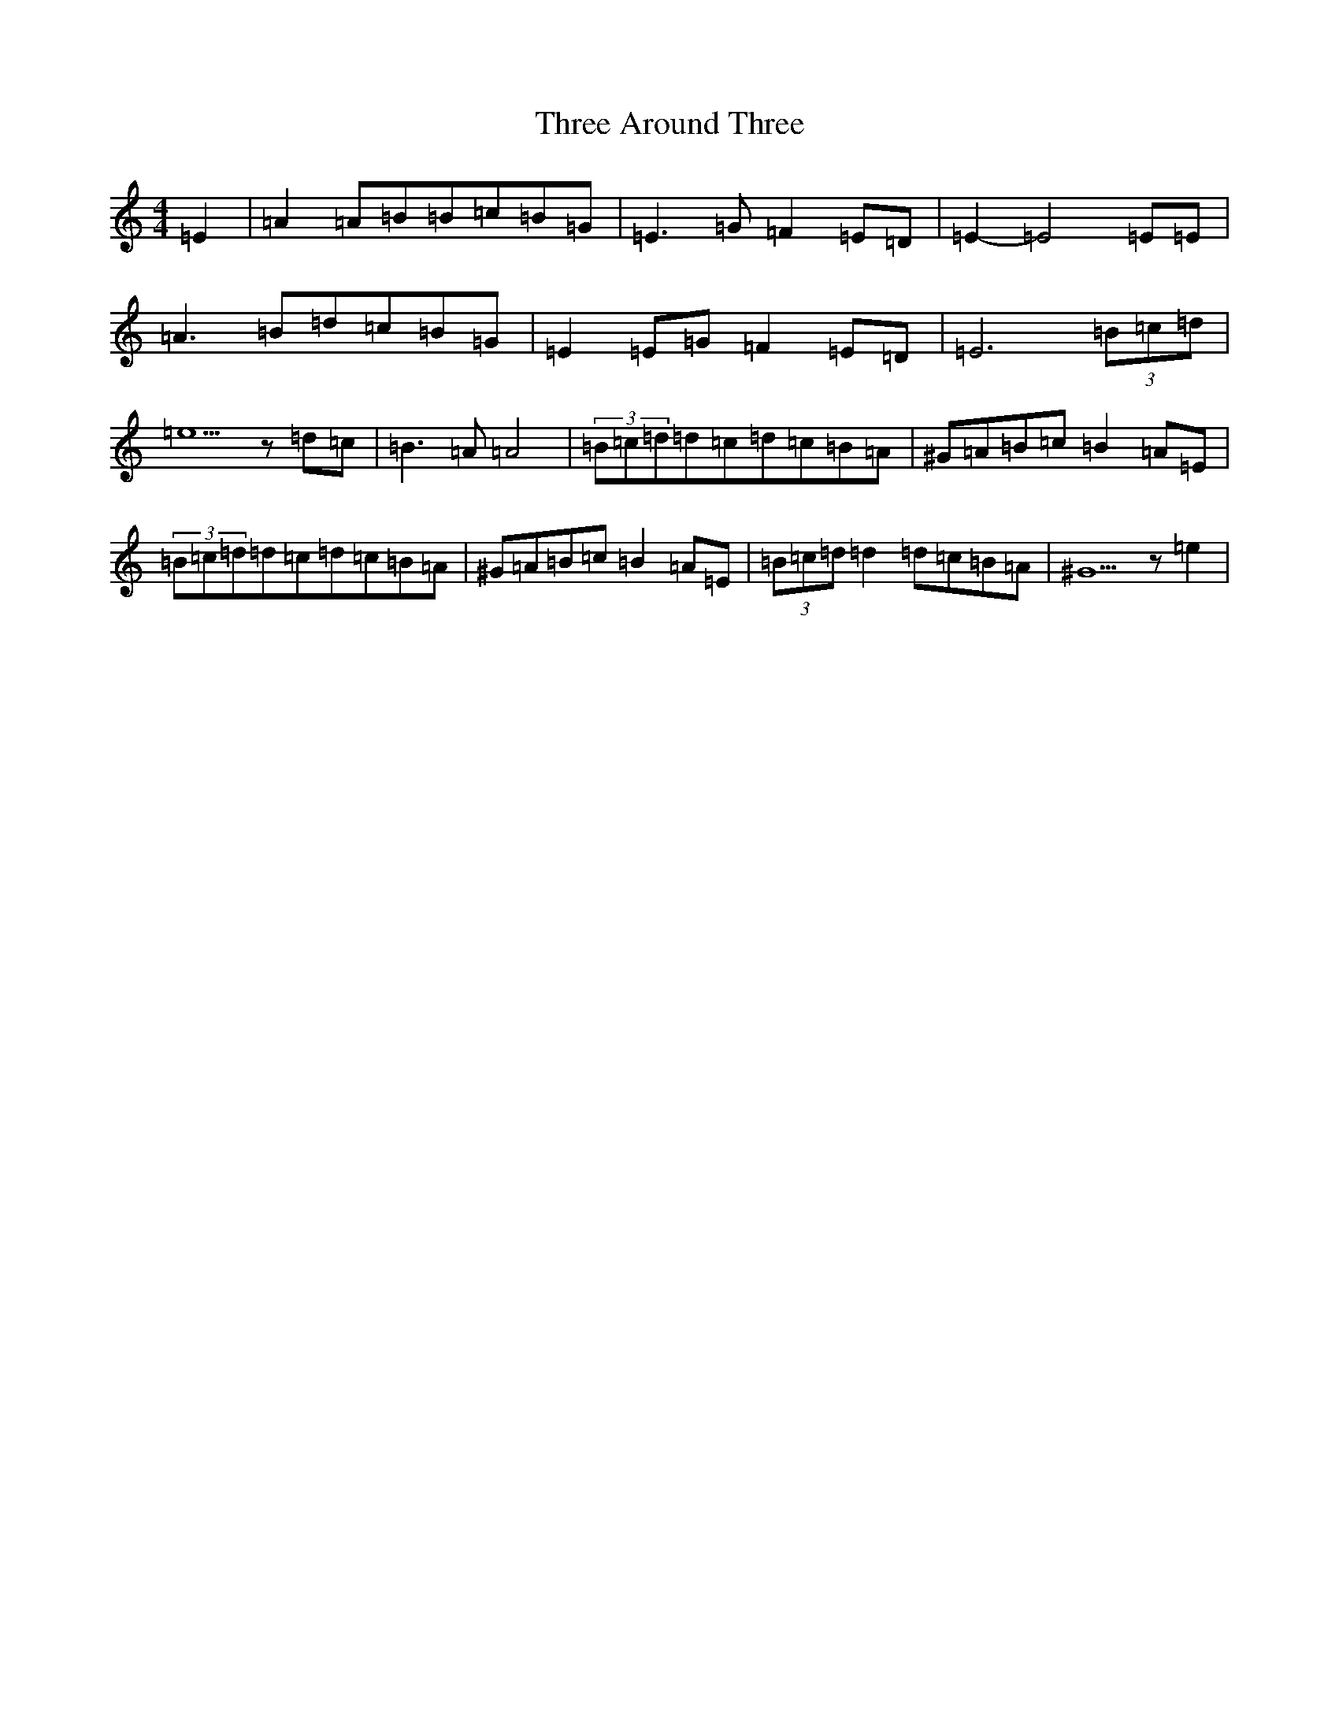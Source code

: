X: 1032
T: Three Around Three
S: https://thesession.org/tunes/9030#setting34407
Z: G Major
R: barndance
M:4/4
L:1/8
K: C Major
=E2|=A2=A=B=B=c=B=G|=E3=G=F2=E=D|=E2-=E4=E=E|=A3=B=d=c=B=G|=E2=E=G=F2=E=D|=E6(3=B=c=d|=e5z=d=c|=B3=A=A4|(3=B=c=d=d=c=d=c=B=A|^G=A=B=c=B2=A=E|(3=B=c=d=d=c=d=c=B=A|^G=A=B=c=B2=A=E|(3=B=c=d=d2=d=c=B=A|^G5z=e2|